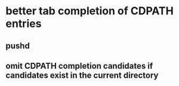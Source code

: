 * better tab completion of CDPATH entries
** pushd
** omit CDPATH completion candidates if candidates exist in the current directory
